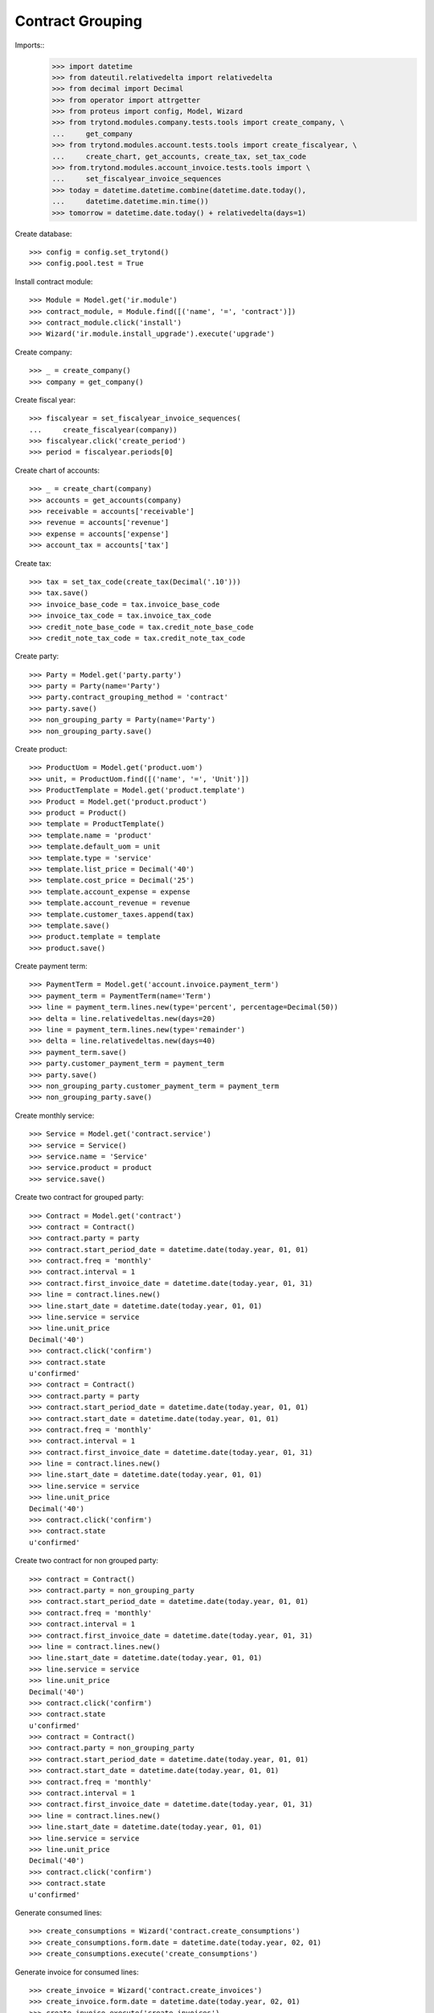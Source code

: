 =================
Contract Grouping
=================

Imports::
    >>> import datetime
    >>> from dateutil.relativedelta import relativedelta
    >>> from decimal import Decimal
    >>> from operator import attrgetter
    >>> from proteus import config, Model, Wizard
    >>> from trytond.modules.company.tests.tools import create_company, \
    ...     get_company
    >>> from trytond.modules.account.tests.tools import create_fiscalyear, \
    ...     create_chart, get_accounts, create_tax, set_tax_code
    >>> from.trytond.modules.account_invoice.tests.tools import \
    ...     set_fiscalyear_invoice_sequences
    >>> today = datetime.datetime.combine(datetime.date.today(),
    ...     datetime.datetime.min.time())
    >>> tomorrow = datetime.date.today() + relativedelta(days=1)

Create database::

    >>> config = config.set_trytond()
    >>> config.pool.test = True

Install contract module::

    >>> Module = Model.get('ir.module')
    >>> contract_module, = Module.find([('name', '=', 'contract')])
    >>> contract_module.click('install')
    >>> Wizard('ir.module.install_upgrade').execute('upgrade')

Create company::

    >>> _ = create_company()
    >>> company = get_company()

Create fiscal year::

    >>> fiscalyear = set_fiscalyear_invoice_sequences(
    ...     create_fiscalyear(company))
    >>> fiscalyear.click('create_period')
    >>> period = fiscalyear.periods[0]

Create chart of accounts::

    >>> _ = create_chart(company)
    >>> accounts = get_accounts(company)
    >>> receivable = accounts['receivable']
    >>> revenue = accounts['revenue']
    >>> expense = accounts['expense']
    >>> account_tax = accounts['tax']

Create tax::

    >>> tax = set_tax_code(create_tax(Decimal('.10')))
    >>> tax.save()
    >>> invoice_base_code = tax.invoice_base_code
    >>> invoice_tax_code = tax.invoice_tax_code
    >>> credit_note_base_code = tax.credit_note_base_code
    >>> credit_note_tax_code = tax.credit_note_tax_code

Create party::

    >>> Party = Model.get('party.party')
    >>> party = Party(name='Party')
    >>> party.contract_grouping_method = 'contract'
    >>> party.save()
    >>> non_grouping_party = Party(name='Party')
    >>> non_grouping_party.save()

Create product::

    >>> ProductUom = Model.get('product.uom')
    >>> unit, = ProductUom.find([('name', '=', 'Unit')])
    >>> ProductTemplate = Model.get('product.template')
    >>> Product = Model.get('product.product')
    >>> product = Product()
    >>> template = ProductTemplate()
    >>> template.name = 'product'
    >>> template.default_uom = unit
    >>> template.type = 'service'
    >>> template.list_price = Decimal('40')
    >>> template.cost_price = Decimal('25')
    >>> template.account_expense = expense
    >>> template.account_revenue = revenue
    >>> template.customer_taxes.append(tax)
    >>> template.save()
    >>> product.template = template
    >>> product.save()

Create payment term::

    >>> PaymentTerm = Model.get('account.invoice.payment_term')
    >>> payment_term = PaymentTerm(name='Term')
    >>> line = payment_term.lines.new(type='percent', percentage=Decimal(50))
    >>> delta = line.relativedeltas.new(days=20)
    >>> line = payment_term.lines.new(type='remainder')
    >>> delta = line.relativedeltas.new(days=40)
    >>> payment_term.save()
    >>> party.customer_payment_term = payment_term
    >>> party.save()
    >>> non_grouping_party.customer_payment_term = payment_term
    >>> non_grouping_party.save()

Create monthly service::

    >>> Service = Model.get('contract.service')
    >>> service = Service()
    >>> service.name = 'Service'
    >>> service.product = product
    >>> service.save()

Create two contract for grouped party::

    >>> Contract = Model.get('contract')
    >>> contract = Contract()
    >>> contract.party = party
    >>> contract.start_period_date = datetime.date(today.year, 01, 01)
    >>> contract.freq = 'monthly'
    >>> contract.interval = 1
    >>> contract.first_invoice_date = datetime.date(today.year, 01, 31)
    >>> line = contract.lines.new()
    >>> line.start_date = datetime.date(today.year, 01, 01)
    >>> line.service = service
    >>> line.unit_price
    Decimal('40')
    >>> contract.click('confirm')
    >>> contract.state
    u'confirmed'
    >>> contract = Contract()
    >>> contract.party = party
    >>> contract.start_period_date = datetime.date(today.year, 01, 01)
    >>> contract.start_date = datetime.date(today.year, 01, 01)
    >>> contract.freq = 'monthly'
    >>> contract.interval = 1
    >>> contract.first_invoice_date = datetime.date(today.year, 01, 31)
    >>> line = contract.lines.new()
    >>> line.start_date = datetime.date(today.year, 01, 01)
    >>> line.service = service
    >>> line.unit_price
    Decimal('40')
    >>> contract.click('confirm')
    >>> contract.state
    u'confirmed'


Create two contract for non grouped party::

    >>> contract = Contract()
    >>> contract.party = non_grouping_party
    >>> contract.start_period_date = datetime.date(today.year, 01, 01)
    >>> contract.freq = 'monthly'
    >>> contract.interval = 1
    >>> contract.first_invoice_date = datetime.date(today.year, 01, 31)
    >>> line = contract.lines.new()
    >>> line.start_date = datetime.date(today.year, 01, 01)
    >>> line.service = service
    >>> line.unit_price
    Decimal('40')
    >>> contract.click('confirm')
    >>> contract.state
    u'confirmed'
    >>> contract = Contract()
    >>> contract.party = non_grouping_party
    >>> contract.start_period_date = datetime.date(today.year, 01, 01)
    >>> contract.start_date = datetime.date(today.year, 01, 01)
    >>> contract.freq = 'monthly'
    >>> contract.interval = 1
    >>> contract.first_invoice_date = datetime.date(today.year, 01, 31)
    >>> line = contract.lines.new()
    >>> line.start_date = datetime.date(today.year, 01, 01)
    >>> line.service = service
    >>> line.unit_price
    Decimal('40')
    >>> contract.click('confirm')
    >>> contract.state
    u'confirmed'

Generate consumed lines::

    >>> create_consumptions = Wizard('contract.create_consumptions')
    >>> create_consumptions.form.date = datetime.date(today.year, 02, 01)
    >>> create_consumptions.execute('create_consumptions')

Generate invoice for consumed lines::

    >>> create_invoice = Wizard('contract.create_invoices')
    >>> create_invoice.form.date = datetime.date(today.year, 02, 01)
    >>> create_invoice.execute('create_invoices')

Only one invoice is generated for grouping party::

    >>> Invoice = Model.get('account.invoice')
    >>> invoice, = Invoice.find([('party', '=', party.id)])
    >>> invoice.untaxed_amount
    Decimal('80.00')
    >>> invoice.tax_amount
    Decimal('8.00')
    >>> invoice.total_amount
    Decimal('88.00')
    >>> len(invoice.lines)
    2

Two invoices are generated for non grouping party::

    >>> Invoice = Model.get('account.invoice')
    >>> first_invoice, second_invoice = Invoice.find([
    ...     ('party', '=', non_grouping_party.id)])
    >>> first_invoice.untaxed_amount
    Decimal('40.00')
    >>> first_invoice.total_amount
    Decimal('44.00')
    >>> second_invoice.untaxed_amount
    Decimal('40.00')
    >>> second_invoice.total_amount
    Decimal('44.00')
